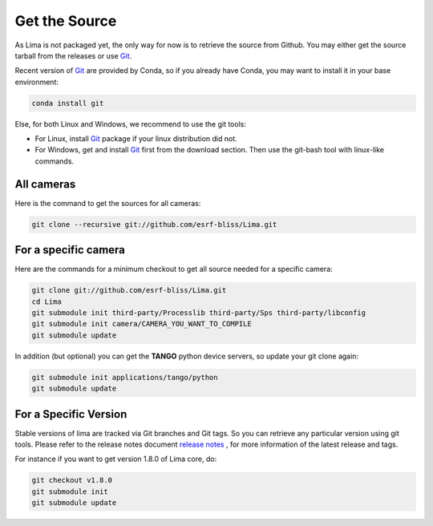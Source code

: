 .. _get_source:

Get the Source
--------------
As Lima is not packaged yet, the only way for now is to retrieve the source from Github. You may either get the source tarball from the releases or use Git_.

Recent version of Git_ are provided by Conda, so if you already have Conda, you may want to install it in your base environment:

.. code-block:: bash

  conda install git

Else, for both Linux and Windows, we recommend to use the git tools:

- For Linux, install Git_ package if your linux distribution did not.
- For Windows, get and install Git_ first from the download section. Then use the git-bash tool with linux-like commands.

All cameras
^^^^^^^^^^^

Here is the command to get the sources for all cameras:

.. code-block:: bash

  git clone --recursive git://github.com/esrf-bliss/Lima.git

For a specific camera
^^^^^^^^^^^^^^^^^^^^^

Here are the commands for a minimum checkout to get all source needed for a specific camera:

.. code-block:: bash

  git clone git://github.com/esrf-bliss/Lima.git
  cd Lima
  git submodule init third-party/Processlib third-party/Sps third-party/libconfig
  git submodule init camera/CAMERA_YOU_WANT_TO_COMPILE
  git submodule update

In addition (but optional) you can get the **TANGO** python device servers, so update your git clone again:

.. code-block:: bash

  git submodule init applications/tango/python
  git submodule update

For a Specific Version
^^^^^^^^^^^^^^^^^^^^^^
Stable versions of lima are tracked via Git branches and Git tags. So you can retrieve any particular version using git tools.
Please refer to the release notes document `release notes`_ , for more information of the latest release and tags.

For instance if you want to get version 1.8.0 of Lima core, do:

.. code-block:: bash

  git checkout v1.8.0
  git submodule init
  git submodule update


.. _git: https://git-scm.com
.. _release notes: ./ReleaseNotes.txt
